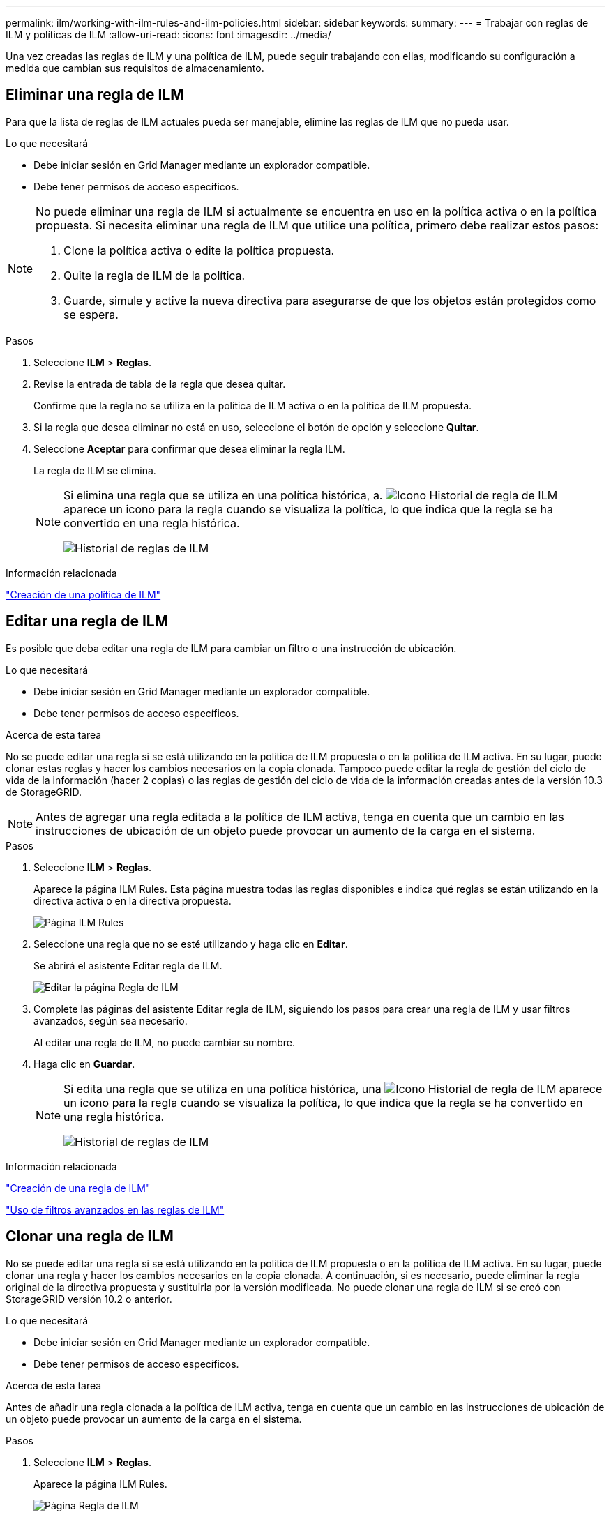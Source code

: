 ---
permalink: ilm/working-with-ilm-rules-and-ilm-policies.html 
sidebar: sidebar 
keywords:  
summary:  
---
= Trabajar con reglas de ILM y políticas de ILM
:allow-uri-read: 
:icons: font
:imagesdir: ../media/


[role="lead"]
Una vez creadas las reglas de ILM y una política de ILM, puede seguir trabajando con ellas, modificando su configuración a medida que cambian sus requisitos de almacenamiento.



== Eliminar una regla de ILM

Para que la lista de reglas de ILM actuales pueda ser manejable, elimine las reglas de ILM que no pueda usar.

.Lo que necesitará
* Debe iniciar sesión en Grid Manager mediante un explorador compatible.
* Debe tener permisos de acceso específicos.


[NOTE]
====
No puede eliminar una regla de ILM si actualmente se encuentra en uso en la política activa o en la política propuesta. Si necesita eliminar una regla de ILM que utilice una política, primero debe realizar estos pasos:

. Clone la política activa o edite la política propuesta.
. Quite la regla de ILM de la política.
. Guarde, simule y active la nueva directiva para asegurarse de que los objetos están protegidos como se espera.


====
.Pasos
. Seleccione *ILM* > *Reglas*.
. Revise la entrada de tabla de la regla que desea quitar.
+
Confirme que la regla no se utiliza en la política de ILM activa o en la política de ILM propuesta.

. Si la regla que desea eliminar no está en uso, seleccione el botón de opción y seleccione *Quitar*.
. Seleccione *Aceptar* para confirmar que desea eliminar la regla ILM.
+
La regla de ILM se elimina.

+
[NOTE]
====
Si elimina una regla que se utiliza en una política histórica, a. image:../media/icon_ilm_rule_historical.png["Icono Historial de regla de ILM"] aparece un icono para la regla cuando se visualiza la política, lo que indica que la regla se ha convertido en una regla histórica.

image::../media/ilm_rule_historical.png[Historial de reglas de ILM]

====


.Información relacionada
link:creating-ilm-policy.html["Creación de una política de ILM"]



== Editar una regla de ILM

Es posible que deba editar una regla de ILM para cambiar un filtro o una instrucción de ubicación.

.Lo que necesitará
* Debe iniciar sesión en Grid Manager mediante un explorador compatible.
* Debe tener permisos de acceso específicos.


.Acerca de esta tarea
No se puede editar una regla si se está utilizando en la política de ILM propuesta o en la política de ILM activa. En su lugar, puede clonar estas reglas y hacer los cambios necesarios en la copia clonada. Tampoco puede editar la regla de gestión del ciclo de vida de la información (hacer 2 copias) o las reglas de gestión del ciclo de vida de la información creadas antes de la versión 10.3 de StorageGRID.


NOTE: Antes de agregar una regla editada a la política de ILM activa, tenga en cuenta que un cambio en las instrucciones de ubicación de un objeto puede provocar un aumento de la carga en el sistema.

.Pasos
. Seleccione *ILM* > *Reglas*.
+
Aparece la página ILM Rules. Esta página muestra todas las reglas disponibles e indica qué reglas se están utilizando en la directiva activa o en la directiva propuesta.

+
image::../media/ilm_rules_page_with_edit_and_clone_enabled.png[Página ILM Rules]

. Seleccione una regla que no se esté utilizando y haga clic en *Editar*.
+
Se abrirá el asistente Editar regla de ILM.

+
image::../media/edit_ilm_rule_step_1.png[Editar la página Regla de ILM]

. Complete las páginas del asistente Editar regla de ILM, siguiendo los pasos para crear una regla de ILM y usar filtros avanzados, según sea necesario.
+
Al editar una regla de ILM, no puede cambiar su nombre.

. Haga clic en *Guardar*.
+
[NOTE]
====
Si edita una regla que se utiliza en una política histórica, una image:../media/icon_ilm_rule_historical.png["Icono Historial de regla de ILM"] aparece un icono para la regla cuando se visualiza la política, lo que indica que la regla se ha convertido en una regla histórica.

image::../media/ilm_rule_historical.png[Historial de reglas de ILM]

====


.Información relacionada
link:creating-ilm-rule.html["Creación de una regla de ILM"]

link:using-advanced-filters-in-ilm-rules.html["Uso de filtros avanzados en las reglas de ILM"]



== Clonar una regla de ILM

No se puede editar una regla si se está utilizando en la política de ILM propuesta o en la política de ILM activa. En su lugar, puede clonar una regla y hacer los cambios necesarios en la copia clonada. A continuación, si es necesario, puede eliminar la regla original de la directiva propuesta y sustituirla por la versión modificada. No puede clonar una regla de ILM si se creó con StorageGRID versión 10.2 o anterior.

.Lo que necesitará
* Debe iniciar sesión en Grid Manager mediante un explorador compatible.
* Debe tener permisos de acceso específicos.


.Acerca de esta tarea
Antes de añadir una regla clonada a la política de ILM activa, tenga en cuenta que un cambio en las instrucciones de ubicación de un objeto puede provocar un aumento de la carga en el sistema.

.Pasos
. Seleccione *ILM* > *Reglas*.
+
Aparece la página ILM Rules.

+
image::../media/ilm_rules_page_with_edit_and_clone_enabled.png[Página Regla de ILM]

. Seleccione la regla de ILM que desea clonar y haga clic en *Clonar*.
+
Se abrirá el asistente Crear regla de ILM.

. Actualice la regla clonada siguiendo los pasos para editar una regla de ILM y usando filtros avanzados.
+
Al clonar una regla de ILM, debe introducir un nombre nuevo.

. Haga clic en *Guardar*.
+
Se crea la nueva regla de ILM.



.Información relacionada
link:working-with-ilm-rules-and-ilm-policies.html["Trabajar con reglas de ILM y políticas de ILM"]

link:using-advanced-filters-in-ilm-rules.html["Uso de filtros avanzados en las reglas de ILM"]



== Ver la cola de actividades de la política de ILM

Puede ver el número de objetos que hay en la cola que se van a evaluar en comparación con la política de ILM en cualquier momento. Puede ser conveniente supervisar la cola de procesamiento de ILM para determinar el rendimiento del sistema. Una cola grande puede indicar que el sistema no puede seguir el ritmo de la tasa de ingesta, la carga de las aplicaciones cliente es demasiado alta o que existe alguna condición anormal.

.Lo que necesitará
* Debe iniciar sesión en Grid Manager mediante un explorador compatible.
* Debe tener permisos de acceso específicos.


.Pasos
. Seleccione *Panel*.
+
image::../media/grid_manager_dashboard.png[De la interfaz de gestión de grid]

. Supervise la sección Information Lifecycle Management (ILM).
+
Puede hacer clic en el signo de interrogación image:../media/icon_nms_question.gif["icono de signo de interrogación"] para ver una descripción de los elementos de esta sección.


